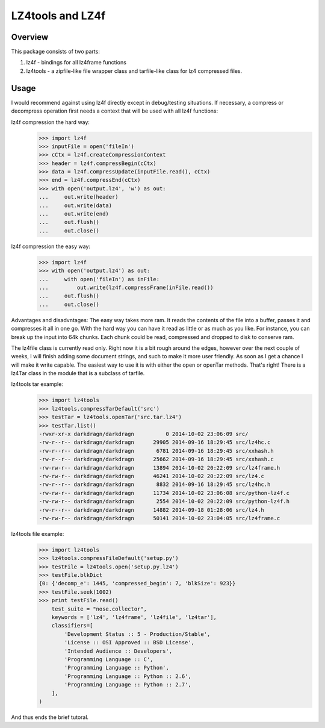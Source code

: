 ==================
LZ4tools and LZ4f
==================

.. image:: https://travis-ci.org/darkdragn/lz4file.svg?branch=master

Overview
--------
This package consists of two parts:

1. lz4f - bindings for all lz4frame functions

2. lz4tools - a zipfile-like file wrapper class and tarfile-like class for lz4 compressed files. 

Usage
-----
I would recommend against using lz4f directly except in debug/testing situations. If necessary, a compress or decompress operation first needs a context that will be used with all lz4f functions:

lz4f compression the hard way:
    >>> import lz4f
    >>> inputFile = open('fileIn')
    >>> cCtx = lz4f.createCompressionContext
    >>> header = lz4f.compressBegin(cCtx)
    >>> data = lz4f.compressUpdate(inputFile.read(), cCtx)
    >>> end = lz4f.compressEnd(cCtx)
    >>> with open('output.lz4', 'w') as out:
    ...     out.write(header)
    ...     out.write(data)
    ...     out.write(end)
    ...     out.flush()
    ...     out.close()
    
lz4f compression the easy way:
    >>> import lz4f
    >>> with open('output.lz4') as out:
    ...     with open('fileIn') as inFile:
    ...         out.write(lz4f.compressFrame(inFile.read())
    ...     out.flush()
    ...     out.close()
    
Advantages and disadvntages: The easy way takes more ram. It reads the contents of the file into a buffer, passes it and compresses it all in one go. With the hard way you can have it read as little or as much as you like. For instance, you can break up the input into 64k chunks. Each chunk could be read, compressed and dropped to disk to conserve ram.

The lz4file class is currently read only. Right now it is a bit rough around the edges, however over the next couple of weeks, I will finish adding some document strings, and such to make it more user friendly. As soon as I get a chance I will make it write capable. The easiest way to use it is with either the open or openTar methods. That's right! There is a lz4Tar class in the module that is a subclass of tarfile. 

lz4tools tar example:
    >>> import lz4tools
    >>> lz4tools.compressTarDefault('src')
    >>> testTar = lz4tools.openTar('src.tar.lz4')
    >>> testTar.list()
    -rwxr-xr-x darkdragn/darkdragn          0 2014-10-02 23:06:09 src/
    -rw-r--r-- darkdragn/darkdragn      29905 2014-09-16 18:29:45 src/lz4hc.c
    -rw-r--r-- darkdragn/darkdragn       6781 2014-09-16 18:29:45 src/xxhash.h
    -rw-r--r-- darkdragn/darkdragn      25662 2014-09-16 18:29:45 src/xxhash.c
    -rw-rw-r-- darkdragn/darkdragn      13894 2014-10-02 20:22:09 src/lz4frame.h
    -rw-rw-r-- darkdragn/darkdragn      46241 2014-10-02 20:22:09 src/lz4.c
    -rw-r--r-- darkdragn/darkdragn       8832 2014-09-16 18:29:45 src/lz4hc.h
    -rw-rw-r-- darkdragn/darkdragn      11734 2014-10-02 23:06:08 src/python-lz4f.c
    -rw-rw-r-- darkdragn/darkdragn       2554 2014-10-02 20:22:09 src/python-lz4f.h
    -rw-r--r-- darkdragn/darkdragn      14882 2014-09-18 01:28:06 src/lz4.h
    -rw-rw-r-- darkdragn/darkdragn      50141 2014-10-02 23:04:05 src/lz4frame.c
    
lz4tools file example:
    >>> import lz4tools
    >>> lz4tools.compressFileDefault('setup.py')
    >>> testFile = lz4tools.open('setup.py.lz4')
    >>> testFile.blkDict
    {0: {'decomp_e': 1445, 'compressed_begin': 7, 'blkSize': 923}}
    >>> testFile.seek(1002)
    >>> print testFile.read()
        test_suite = "nose.collector",
        keywords = ['lz4', 'lz4frame', 'lz4file', 'lz4tar'],
        classifiers=[
            'Development Status :: 5 - Production/Stable',
            'License :: OSI Approved :: BSD License',
            'Intended Audience :: Developers',
            'Programming Language :: C',
            'Programming Language :: Python',
            'Programming Language :: Python :: 2.6',
            'Programming Language :: Python :: 2.7',
        ],
    )

And thus ends the brief tutoral.
